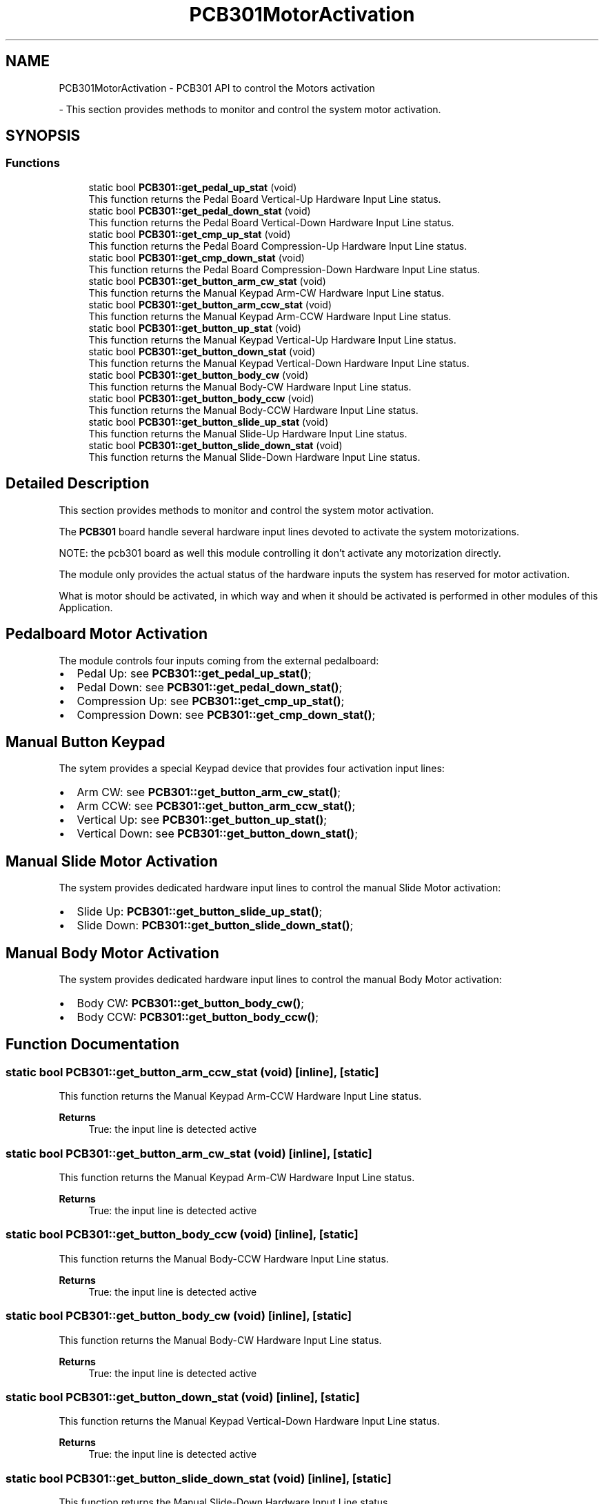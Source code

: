 .TH "PCB301MotorActivation" 3 "Mon May 13 2024" "MCPU_MASTER Software Description" \" -*- nroff -*-
.ad l
.nh
.SH NAME
PCB301MotorActivation \- PCB301 API to control the Motors activation
.PP
 \- This section provides methods to monitor and control the system motor activation\&.  

.SH SYNOPSIS
.br
.PP
.SS "Functions"

.in +1c
.ti -1c
.RI "static bool \fBPCB301::get_pedal_up_stat\fP (void)"
.br
.RI "This function returns the Pedal Board Vertical-Up Hardware Input Line status\&.  "
.ti -1c
.RI "static bool \fBPCB301::get_pedal_down_stat\fP (void)"
.br
.RI "This function returns the Pedal Board Vertical-Down Hardware Input Line status\&.  "
.ti -1c
.RI "static bool \fBPCB301::get_cmp_up_stat\fP (void)"
.br
.RI "This function returns the Pedal Board Compression-Up Hardware Input Line status\&.  "
.ti -1c
.RI "static bool \fBPCB301::get_cmp_down_stat\fP (void)"
.br
.RI "This function returns the Pedal Board Compression-Down Hardware Input Line status\&.  "
.ti -1c
.RI "static bool \fBPCB301::get_button_arm_cw_stat\fP (void)"
.br
.RI "This function returns the Manual Keypad Arm-CW Hardware Input Line status\&.  "
.ti -1c
.RI "static bool \fBPCB301::get_button_arm_ccw_stat\fP (void)"
.br
.RI "This function returns the Manual Keypad Arm-CCW Hardware Input Line status\&.  "
.ti -1c
.RI "static bool \fBPCB301::get_button_up_stat\fP (void)"
.br
.RI "This function returns the Manual Keypad Vertical-Up Hardware Input Line status\&.  "
.ti -1c
.RI "static bool \fBPCB301::get_button_down_stat\fP (void)"
.br
.RI "This function returns the Manual Keypad Vertical-Down Hardware Input Line status\&.  "
.ti -1c
.RI "static bool \fBPCB301::get_button_body_cw\fP (void)"
.br
.RI "This function returns the Manual Body-CW Hardware Input Line status\&.  "
.ti -1c
.RI "static bool \fBPCB301::get_button_body_ccw\fP (void)"
.br
.RI "This function returns the Manual Body-CCW Hardware Input Line status\&.  "
.ti -1c
.RI "static bool \fBPCB301::get_button_slide_up_stat\fP (void)"
.br
.RI "This function returns the Manual Slide-Up Hardware Input Line status\&.  "
.ti -1c
.RI "static bool \fBPCB301::get_button_slide_down_stat\fP (void)"
.br
.RI "This function returns the Manual Slide-Down Hardware Input Line status\&.  "
.in -1c
.SH "Detailed Description"
.PP 
This section provides methods to monitor and control the system motor activation\&. 

The \fBPCB301\fP board handle several hardware input lines devoted to activate the system motorizations\&.
.PP
NOTE: the pcb301 board as well this module controlling it don't activate any motorization directly\&.
.PP
The module only provides the actual status of the hardware inputs the system has reserved for motor activation\&.
.PP
What is motor should be activated, in which way and when it should be activated is performed in other modules of this Application\&.
.SH "Pedalboard Motor Activation"
.PP
The module controls four inputs coming from the external pedalboard:
.IP "\(bu" 2
Pedal Up: see \fBPCB301::get_pedal_up_stat()\fP;
.IP "\(bu" 2
Pedal Down: see \fBPCB301::get_pedal_down_stat()\fP;
.IP "\(bu" 2
Compression Up: see \fBPCB301::get_cmp_up_stat()\fP;
.IP "\(bu" 2
Compression Down: see \fBPCB301::get_cmp_down_stat()\fP;
.PP
.SH "Manual Button Keypad"
.PP
The sytem provides a special Keypad device that provides four activation input lines:
.PP
.IP "\(bu" 2
Arm CW: see \fBPCB301::get_button_arm_cw_stat()\fP;
.IP "\(bu" 2
Arm CCW: see \fBPCB301::get_button_arm_ccw_stat()\fP;
.IP "\(bu" 2
Vertical Up: see \fBPCB301::get_button_up_stat()\fP;
.IP "\(bu" 2
Vertical Down: see \fBPCB301::get_button_down_stat()\fP;
.PP
.SH "Manual Slide Motor Activation"
.PP
The system provides dedicated hardware input lines to control the manual Slide Motor activation:
.IP "\(bu" 2
Slide Up: \fBPCB301::get_button_slide_up_stat()\fP;
.IP "\(bu" 2
Slide Down: \fBPCB301::get_button_slide_down_stat()\fP;
.PP
.SH "Manual Body Motor Activation"
.PP
The system provides dedicated hardware input lines to control the manual Body Motor activation:
.IP "\(bu" 2
Body CW: \fBPCB301::get_button_body_cw()\fP;
.IP "\(bu" 2
Body CCW: \fBPCB301::get_button_body_ccw()\fP; 
.PP

.SH "Function Documentation"
.PP 
.SS "static bool PCB301::get_button_arm_ccw_stat (void)\fC [inline]\fP, \fC [static]\fP"

.PP
This function returns the Manual Keypad Arm-CCW Hardware Input Line status\&.  
.PP
\fBReturns\fP
.RS 4
True: the input line is detected active
.RE
.PP

.SS "static bool PCB301::get_button_arm_cw_stat (void)\fC [inline]\fP, \fC [static]\fP"

.PP
This function returns the Manual Keypad Arm-CW Hardware Input Line status\&.  
.PP
\fBReturns\fP
.RS 4
True: the input line is detected active
.RE
.PP

.SS "static bool PCB301::get_button_body_ccw (void)\fC [inline]\fP, \fC [static]\fP"

.PP
This function returns the Manual Body-CCW Hardware Input Line status\&.  
.PP
\fBReturns\fP
.RS 4
True: the input line is detected active
.RE
.PP

.SS "static bool PCB301::get_button_body_cw (void)\fC [inline]\fP, \fC [static]\fP"

.PP
This function returns the Manual Body-CW Hardware Input Line status\&.  
.PP
\fBReturns\fP
.RS 4
True: the input line is detected active
.RE
.PP

.SS "static bool PCB301::get_button_down_stat (void)\fC [inline]\fP, \fC [static]\fP"

.PP
This function returns the Manual Keypad Vertical-Down Hardware Input Line status\&.  
.PP
\fBReturns\fP
.RS 4
True: the input line is detected active
.RE
.PP

.SS "static bool PCB301::get_button_slide_down_stat (void)\fC [inline]\fP, \fC [static]\fP"

.PP
This function returns the Manual Slide-Down Hardware Input Line status\&.  
.PP
\fBReturns\fP
.RS 4
True: the input line is detected active
.RE
.PP

.SS "static bool PCB301::get_button_slide_up_stat (void)\fC [inline]\fP, \fC [static]\fP"

.PP
This function returns the Manual Slide-Up Hardware Input Line status\&.  
.PP
\fBReturns\fP
.RS 4
True: the input line is detected active
.RE
.PP

.SS "static bool PCB301::get_button_up_stat (void)\fC [inline]\fP, \fC [static]\fP"

.PP
This function returns the Manual Keypad Vertical-Up Hardware Input Line status\&.  
.PP
\fBReturns\fP
.RS 4
True: the input line is detected active
.RE
.PP

.SS "static bool PCB301::get_cmp_down_stat (void)\fC [inline]\fP, \fC [static]\fP"

.PP
This function returns the Pedal Board Compression-Down Hardware Input Line status\&.  
.PP
\fBReturns\fP
.RS 4
True: the input line is detected active
.RE
.PP

.SS "static bool PCB301::get_cmp_up_stat (void)\fC [inline]\fP, \fC [static]\fP"

.PP
This function returns the Pedal Board Compression-Up Hardware Input Line status\&.  
.PP
\fBReturns\fP
.RS 4
True: the input line is detected active
.RE
.PP

.SS "static bool PCB301::get_pedal_down_stat (void)\fC [inline]\fP, \fC [static]\fP"

.PP
This function returns the Pedal Board Vertical-Down Hardware Input Line status\&.  
.PP
\fBReturns\fP
.RS 4
True: the input line is detected active
.RE
.PP

.SS "static bool PCB301::get_pedal_up_stat (void)\fC [inline]\fP, \fC [static]\fP"

.PP
This function returns the Pedal Board Vertical-Up Hardware Input Line status\&.  
.PP
\fBReturns\fP
.RS 4
True: the input line is detected active
.RE
.PP

.SH "Author"
.PP 
Generated automatically by Doxygen for MCPU_MASTER Software Description from the source code\&.
